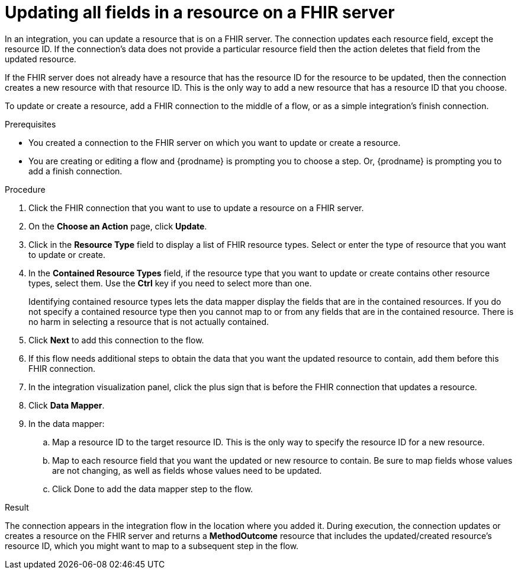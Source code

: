 // This module is included in the following assemblies:
// as_connecting-to-fhir.adoc

[id='adding-fhir-connection-update_{context}']
= Updating all fields in a resource on a FHIR server

In an integration, you can update a resource that is on a FHIR server.
The connection updates each resource field, except the resource ID. 
If the connection's data does not provide a particular resource 
field then the action deletes that field from the updated resource. 

If the FHIR server does not already have a resource that has the 
resource ID for the resource to be updated, then the connection 
creates a new resource with that resource ID. This is the only way 
to add a new resource that has a resource ID that you choose. 

To update or create a resource, add a FHIR connection to the 
middle of a flow, or as a simple integration's finish connection. 

.Prerequisites
* You created a connection to the FHIR server on which you want to 
update or create a resource. 
* You are creating or editing a flow and {prodname} is prompting you
to choose a step.  Or, {prodname} is prompting you to  add a finish connection. 

.Procedure

. Click the FHIR connection that you want to use
to update a resource on a FHIR server. 
. On the *Choose an Action* page, click *Update*. 
. Click in the *Resource Type* field to display a list
of FHIR resource types. Select or enter the type of resource 
that you want to update or create.
. In the *Contained Resource Types* field, if the resource type 
that you want to update or create contains other resource types, select 
them. Use the *Ctrl* key if you need to select more than one. 
+
Identifying contained resource types lets the data mapper display the fields 
that are in the contained resources. If you do not specify a contained resource 
type then you cannot map to or from any fields that are in the contained 
resource. There is no harm in selecting a resource that is not actually contained.

. Click *Next* to add this connection to the flow. 

. If this flow needs additional steps to obtain the data that you want the 
updated resource to contain, add them before this FHIR connection. 
. In the integration visualization panel, click the plus sign that is 
before the FHIR connection that updates a resource.
. Click *Data Mapper*. 
. In the data mapper: 
.. Map a resource ID to the target resource ID. This is the only way 
to specify the resource ID for a new resource. 
.. Map to each resource field that you want the updated or new 
resource to contain. Be sure to map fields whose values are not 
changing, as well as fields whose values need to be updated. 
.. Click Done to add the data mapper step to the flow. 

.Result
The connection appears in the integration flow 
in the location where you added it. During execution, the connection 
updates or creates a resource on the FHIR server and returns a 
*MethodOutcome* resource that includes the updated/created 
resource's resource ID, which you might want to map 
to a subsequent step in the flow. 
